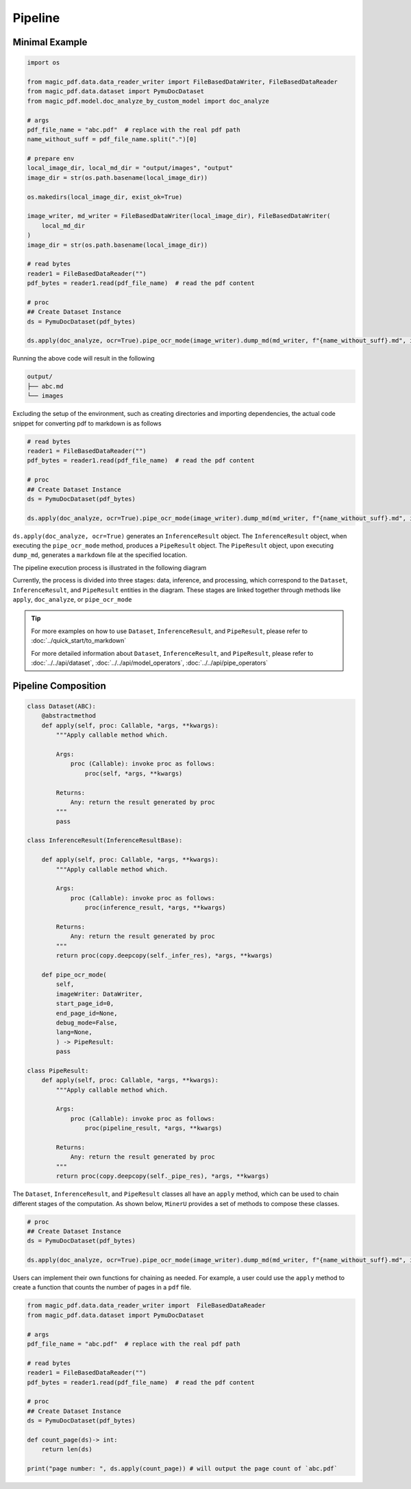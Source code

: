 

Pipeline
==========


Minimal Example 
^^^^^^^^^^^^^^^^^

.. code:: python

    import os

    from magic_pdf.data.data_reader_writer import FileBasedDataWriter, FileBasedDataReader
    from magic_pdf.data.dataset import PymuDocDataset
    from magic_pdf.model.doc_analyze_by_custom_model import doc_analyze

    # args
    pdf_file_name = "abc.pdf"  # replace with the real pdf path
    name_without_suff = pdf_file_name.split(".")[0]

    # prepare env
    local_image_dir, local_md_dir = "output/images", "output"
    image_dir = str(os.path.basename(local_image_dir))

    os.makedirs(local_image_dir, exist_ok=True)

    image_writer, md_writer = FileBasedDataWriter(local_image_dir), FileBasedDataWriter(
        local_md_dir
    )
    image_dir = str(os.path.basename(local_image_dir))

    # read bytes
    reader1 = FileBasedDataReader("")
    pdf_bytes = reader1.read(pdf_file_name)  # read the pdf content

    # proc
    ## Create Dataset Instance
    ds = PymuDocDataset(pdf_bytes)

    ds.apply(doc_analyze, ocr=True).pipe_ocr_mode(image_writer).dump_md(md_writer, f"{name_without_suff}.md", image_dir)

Running the above code will result in the following


.. code:: bash 

    output/
    ├── abc.md
    └── images


Excluding the setup of the environment, such as creating directories and importing dependencies, the actual code snippet for converting pdf to markdown is as follows


.. code:: python 

    # read bytes
    reader1 = FileBasedDataReader("")
    pdf_bytes = reader1.read(pdf_file_name)  # read the pdf content

    # proc
    ## Create Dataset Instance
    ds = PymuDocDataset(pdf_bytes)

    ds.apply(doc_analyze, ocr=True).pipe_ocr_mode(image_writer).dump_md(md_writer, f"{name_without_suff}.md", image_dir)

``ds.apply(doc_analyze, ocr=True)`` generates an ``InferenceResult`` object. The ``InferenceResult`` object, when executing the ``pipe_ocr_mode`` method, produces a ``PipeResult`` object.
The ``PipeResult`` object, upon executing ``dump_md``, generates a ``markdown`` file at the specified location.


The pipeline execution process is illustrated in the following diagram


.. image:: ../../_static/image/pipeline.drawio.svg 

.. raw:: html

    <br> </br>

Currently, the process is divided into three stages: data, inference, and processing, which correspond to the ``Dataset``, ``InferenceResult``, and ``PipeResult`` entities in the diagram.
These stages are linked together through methods like ``apply``, ``doc_analyze``, or ``pipe_ocr_mode``


.. admonition:: Tip
    :class: tip

    For more examples on how to use ``Dataset``, ``InferenceResult``, and ``PipeResult``, please refer to :doc:`../quick_start/to_markdown`

    For more detailed information about ``Dataset``, ``InferenceResult``, and ``PipeResult``, please refer to :doc:`../../api/dataset`, :doc:`../../api/model_operators`, :doc:`../../api/pipe_operators`


Pipeline Composition
^^^^^^^^^^^^^^^^^^^^^

.. code:: python 

    class Dataset(ABC):
        @abstractmethod
        def apply(self, proc: Callable, *args, **kwargs):
            """Apply callable method which.

            Args:
                proc (Callable): invoke proc as follows:
                    proc(self, *args, **kwargs)

            Returns:
                Any: return the result generated by proc
            """
            pass

    class InferenceResult(InferenceResultBase):

        def apply(self, proc: Callable, *args, **kwargs):
            """Apply callable method which.

            Args:
                proc (Callable): invoke proc as follows:
                    proc(inference_result, *args, **kwargs)

            Returns:
                Any: return the result generated by proc
            """
            return proc(copy.deepcopy(self._infer_res), *args, **kwargs)

        def pipe_ocr_mode(
            self,
            imageWriter: DataWriter,
            start_page_id=0,
            end_page_id=None,
            debug_mode=False,
            lang=None,
            ) -> PipeResult:
            pass

    class PipeResult:
        def apply(self, proc: Callable, *args, **kwargs):
            """Apply callable method which.

            Args:
                proc (Callable): invoke proc as follows:
                    proc(pipeline_result, *args, **kwargs)

            Returns:
                Any: return the result generated by proc
            """
            return proc(copy.deepcopy(self._pipe_res), *args, **kwargs)


The ``Dataset``, ``InferenceResult``, and ``PipeResult`` classes all have an ``apply`` method, which can be used to chain different stages of the computation. 
As shown below, ``MinerU`` provides a set of methods to compose these classes.


.. code:: python 

    # proc
    ## Create Dataset Instance
    ds = PymuDocDataset(pdf_bytes)

    ds.apply(doc_analyze, ocr=True).pipe_ocr_mode(image_writer).dump_md(md_writer, f"{name_without_suff}.md", image_dir)


Users can implement their own functions for chaining as needed. For example, a user could use the ``apply`` method to create a function that counts the number of pages in a ``pdf`` file.


.. code:: python

    from magic_pdf.data.data_reader_writer import  FileBasedDataReader
    from magic_pdf.data.dataset import PymuDocDataset

    # args
    pdf_file_name = "abc.pdf"  # replace with the real pdf path

    # read bytes
    reader1 = FileBasedDataReader("")
    pdf_bytes = reader1.read(pdf_file_name)  # read the pdf content

    # proc
    ## Create Dataset Instance
    ds = PymuDocDataset(pdf_bytes)

    def count_page(ds)-> int:
        return len(ds)

    print("page number: ", ds.apply(count_page)) # will output the page count of `abc.pdf`
